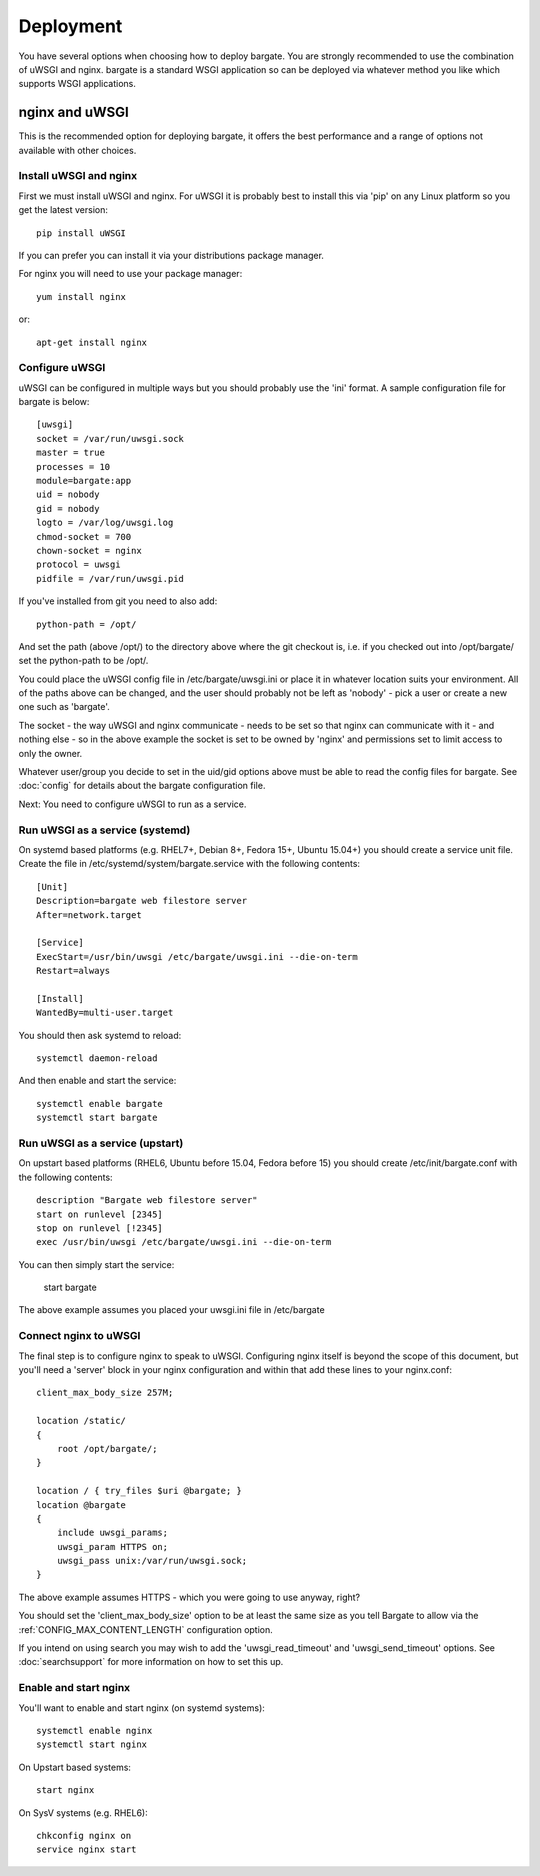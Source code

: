 Deployment
==========

You have several options when choosing how to deploy bargate. You are strongly 
recommended to use the combination of uWSGI and nginx. bargate is a standard 
WSGI application so can be deployed via whatever method you like which 
supports WSGI applications.

nginx and uWSGI
-------------------

This is the recommended option for deploying bargate, it offers the best 
performance and a range of options not available with other choices.

Install uWSGI and nginx
~~~~~~~~~~~~~~~~~~~~~~~

First we must install uWSGI and nginx. For uWSGI it is probably best to install 
this via 'pip' on any Linux platform so you get the latest version::

  pip install uWSGI

If you can prefer you can install it via your distributions package manager.

For nginx you will need to use your package manager::

  yum install nginx

or::

  apt-get install nginx

Configure uWSGI
~~~~~~~~~~~~~~~

uWSGI can be configured in multiple ways but you should probably use the 'ini'
format. A sample configuration file for bargate is below::

  [uwsgi]
  socket = /var/run/uwsgi.sock
  master = true
  processes = 10
  module=bargate:app
  uid = nobody
  gid = nobody
  logto = /var/log/uwsgi.log
  chmod-socket = 700
  chown-socket = nginx
  protocol = uwsgi
  pidfile = /var/run/uwsgi.pid

If you've installed from git you need to also add::

  python-path = /opt/

And set the path (above /opt/) to the directory above where the git checkout is,
i.e. if you checked out into /opt/bargate/ set the python-path to be /opt/.

You could place the uWSGI config file in /etc/bargate/uwsgi.ini or place it 
in whatever location suits your environment. All of the paths above can be 
changed, and the user should probably not be left as 'nobody' - pick a user 
or create a new one such as 'bargate'.

The socket - the way uWSGI and nginx communicate - needs to be set so that 
nginx can communicate with it - and nothing else - so in the above example
the socket is set to be owned by 'nginx' and permissions set to limit access
to only the owner.

Whatever user/group you decide to set in the uid/gid options above must be able
to read the config files for bargate. See :doc:`config` for details about the 
bargate configuration file.

Next: You need to configure uWSGI to run as a service.

Run uWSGI as a service (systemd)
~~~~~~~~~~~~~~~~~~~~~~~~~~~~~~~~
On systemd based platforms  (e.g. RHEL7+, Debian 8+, Fedora 15+, Ubuntu 15.04+) 
you should create a service unit file. Create the file in 
/etc/systemd/system/bargate.service with the following contents::

  [Unit]
  Description=bargate web filestore server
  After=network.target

  [Service]
  ExecStart=/usr/bin/uwsgi /etc/bargate/uwsgi.ini --die-on-term
  Restart=always

  [Install]
  WantedBy=multi-user.target

You should then ask systemd to reload::

  systemctl daemon-reload

And then enable and start the service::

  systemctl enable bargate
  systemctl start bargate

Run uWSGI as a service (upstart)
~~~~~~~~~~~~~~~~~~~~~~~~~~~~~~~~

On upstart based platforms (RHEL6, Ubuntu before 15.04, Fedora before 15) you 
should create /etc/init/bargate.conf with the following contents::

  description "Bargate web filestore server"
  start on runlevel [2345]
  stop on runlevel [!2345]
  exec /usr/bin/uwsgi /etc/bargate/uwsgi.ini --die-on-term

You can then simply start the service:

 start bargate

The above example assumes you placed your uwsgi.ini file in /etc/bargate

Connect nginx to uWSGI
~~~~~~~~~~~~~~~~~~~~~~

The final step is to configure nginx to speak to uWSGI. Configuring nginx itself
is beyond the scope of this document, but you'll need a 'server' block in your
nginx configuration and within that add these lines to your nginx.conf::

  client_max_body_size 257M;

  location /static/
  {
      root /opt/bargate/;
  }

  location / { try_files $uri @bargate; }
  location @bargate
  {
      include uwsgi_params;
      uwsgi_param HTTPS on;
      uwsgi_pass unix:/var/run/uwsgi.sock;
  }

The above example assumes HTTPS - which you were going to use anyway, right?

You should set the 'client_max_body_size' option to be at least the same 
size as you tell Bargate to allow via the :ref:`CONFIG_MAX_CONTENT_LENGTH` 
configuration option.

If you intend on using search you may wish to add the 'uwsgi_read_timeout'
and 'uwsgi_send_timeout' options. See :doc:`searchsupport` for more information 
on how to set this up.

Enable and start nginx
~~~~~~~~~~~~~~~~~~~~~~~

You'll want to enable and start nginx (on systemd systems)::

  systemctl enable nginx
  systemctl start nginx

On Upstart based systems::

 start nginx

On SysV systems (e.g. RHEL6)::

  chkconfig nginx on
  service nginx start

